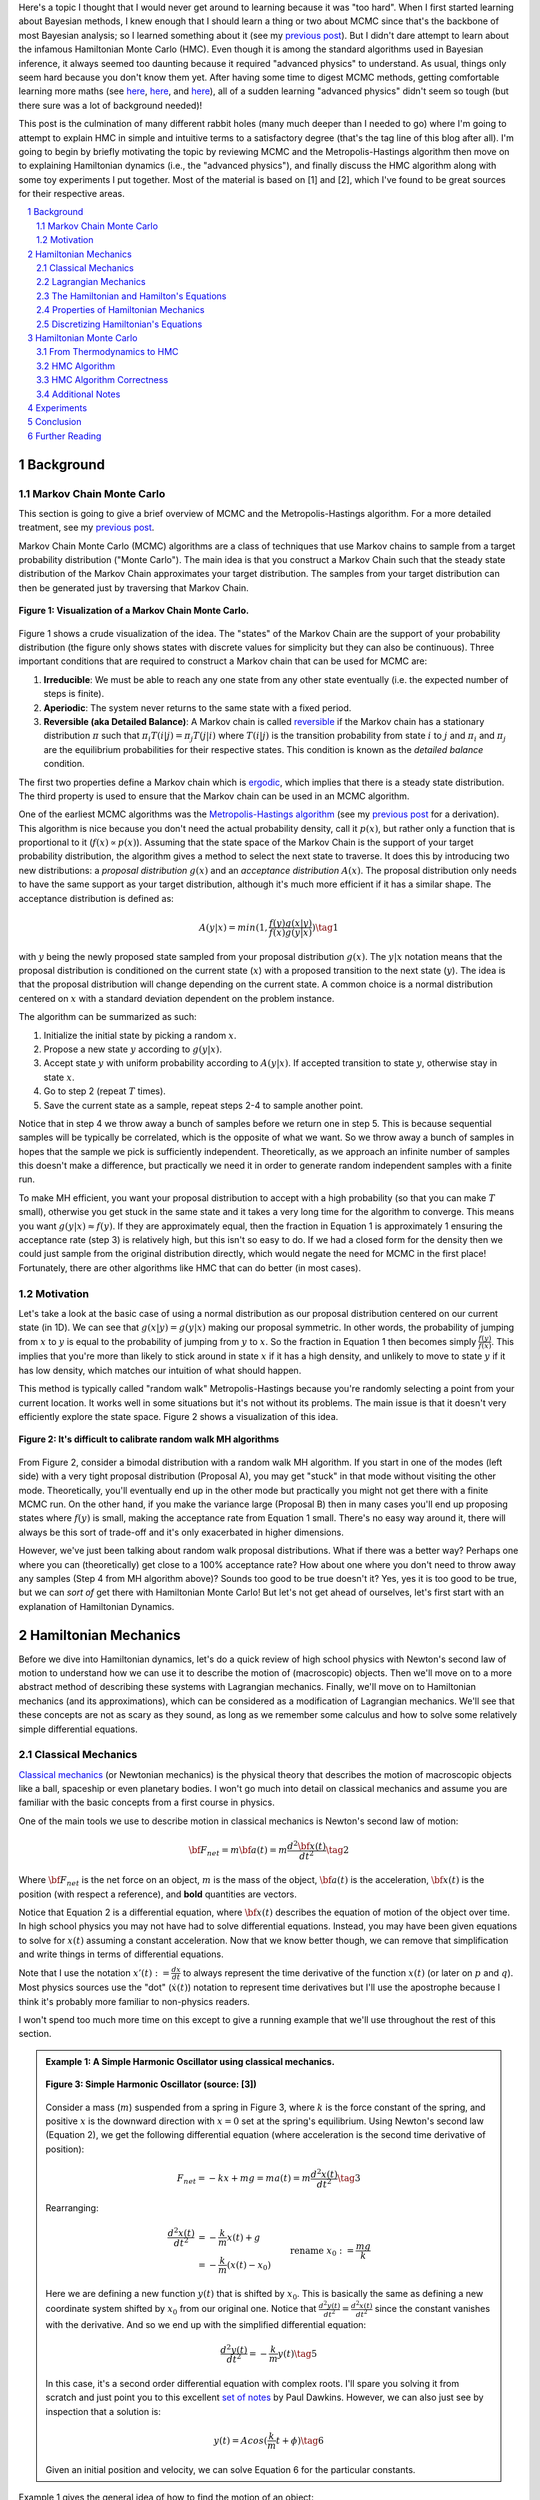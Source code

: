 .. title: Hamiltonian Monte Carlo
.. slug: hamiltonian-monte-carlo
.. date: 2021-09-11 20:47:05 UTC-04:00
.. tags: Hamiltonian, Monte Carlo, MCMC, Bayesian, mathjax
.. category: 
.. link: 
.. description: 
.. type: text

Here's a topic I thought that I would never get around to learning because it was "too hard".
When I first started learning about Bayesian methods, I knew enough that I
should learn a thing or two about MCMC since that's the backbone
of most Bayesian analysis; so I learned something about it
(see my `previous post <link://slug/markov-chain-monte-carlo-mcmc-and-the-metropolis-hastings-algorithm>`__).
But I didn't dare attempt to learn about the infamous Hamiltonian Monte Carlo (HMC). 
Even though it is among the standard algorithms used in Bayesian inference, it
always seemed too daunting because it required "advanced physics" to
understand.  As usual, things only seem hard because you don't know them yet.
After having some time to digest MCMC methods, getting comfortable learning
more maths (see 
`here <link://slug/tensors-tensors-tensors>`__,
`here <link://slug/manifolds>`__, and
`here <link://slug/hyperbolic-geometry-and-poincare-embeddings>`__), 
all of a sudden learning "advanced physics" didn't seem so tough (but there
sure was a lot of background needed)!

This post is the culmination of many different rabbit holes (many much deeper
than I needed to go) where I'm going to attempt to explain HMC in simple and
intuitive terms to a satisfactory degree (that's the tag line of this blog
after all).  I'm going to begin by briefly motivating the topic by reviewing
MCMC and the Metropolis-Hastings algorithm then move on to explaining
Hamiltonian dynamics (i.e., the "advanced physics"), and finally discuss the HMC
algorithm along with some toy experiments I put together.  Most of the material
is based on [1] and [2], which I've found to be great sources for their
respective areas.


.. TEASER_END
.. section-numbering::
.. raw:: html

    <div class="card card-body bg-light">
    <h1>Table of Contents</h1>

.. contents:: 
    :depth: 2
    :local:

.. raw:: html

    </div>
    <p>
    

Background
==========

Markov Chain Monte Carlo
------------------------

This section is going to give a brief overview of MCMC and the
Metropolis-Hastings algorithm.  For a more detailed treatment, see my 
`previous post <link://slug/markov-chain-monte-carlo-mcmc-and-the-metropolis-hastings-algorithm>`__.

Markov Chain Monte Carlo (MCMC) algorithms are a class of techniques that use
Markov chains to sample from a target probability distribution ("Monte Carlo"). 
The main idea is that you construct a Markov Chain such that the steady state
distribution of the Markov Chain approximates your target distribution.
The samples from your target distribution can then be generated just by
traversing that Markov Chain.

.. figure:: /images/mcmc.png
  :height: 270px
  :alt: Visualization of a Markov Chain Monte Carlo
  :align: center

  **Figure 1: Visualization of a Markov Chain Monte Carlo.**

Figure 1 shows a crude visualization of the idea.  The "states" of the Markov Chain
are the support of your probability distribution (the figure only shows
states with discrete values for simplicity but they can also be continuous).
Three important conditions that are required to construct a Markov chain
that can be used for MCMC are:

1. **Irreducible**: We must be able to reach any one state from any other state
   eventually (i.e. the expected number of steps is finite).
2. **Aperiodic**: The system never returns to the same state with a fixed
   period.
3. **Reversible (aka Detailed Balance)**: A Markov chain is called `reversible <https://en.wikipedia.org/wiki/Detailed_balance#Reversible_Markov_chains>`__
   if the Markov chain has a stationary distribution :math:`\pi` such that
   :math:`\pi_i T(i|j) = \pi_j T(j|i)` where :math:`T(i|j)` is the transition
   probability from state :math:`i` to :math:`j` and :math:`\pi_i` and
   :math:`\pi_j` are the equilibrium probabilities for their respective states.
   This condition is known as the *detailed balance* condition.

The first two properties define a Markov chain which is 
`ergodic <https://nlp.stanford.edu/IR-book/html/htmledition/definition-1.html>`__,
which implies that there is a steady state distribution.
The third property is used to ensure that the Markov chain can be used in an MCMC algorithm.

One of the earliest MCMC algorithms was the `Metropolis-Hastings algorithm <https://en.wikipedia.org/wiki/Metropolis–Hastings_algorithm>`__ 
(see my `previous post <link://slug/markov-chain-monte-carlo-mcmc-and-the-metropolis-hastings-algorithm>`__ for a derivation).
This algorithm is nice because you don't need the actual probability
density, call it :math:`p(x)`, but rather only a function that is
proportional to it (:math:`f(x) \propto p(x)`). 
Assuming that the state space of the Markov Chain is the support of your target
probability distribution, the algorithm gives a method to select the next state
to traverse.  It does this by introducing two new distributions: a *proposal
distribution* :math:`g(x)` and an *acceptance distribution* :math:`A(x)`.  The
proposal distribution only needs to have the same support as your target
distribution, although it's much more efficient if it has a similar shape.  The
acceptance distribution is defined as:

.. math::
    A(y | x) = min(1, \frac{f(y)g(x | y)}{f(x)g(y | x)}) \tag{1}

with :math:`y` being the newly proposed state sampled from your proposal distribution :math:`g(x)`.
The :math:`y | x` notation means that the proposal distribution is conditioned
on the current state (:math:`x`) with a proposed transition to the next state (:math:`y`).
The idea is that the proposal distribution will change depending on the current
state.  A common choice is a normal distribution centered on :math:`x` with a
standard deviation dependent on the problem instance.

The algorithm can be summarized as such:

1. Initialize the initial state by picking a random :math:`x`.
2. Propose a new state :math:`y` according to :math:`g(y | x)`.
3. Accept state :math:`y` with uniform probability according to :math:`A(y | x)`. 
   If accepted transition to state :math:`y`, otherwise stay in state :math:`x`.
4. Go to step 2 (repeat :math:`T` times).
5. Save the current state as a sample, repeat steps 2-4 to sample another point.

Notice that in step 4 we throw away a bunch of samples before we return one in step 5.
This is because sequential samples will be typically be correlated,
which is the opposite of what we want.  So we throw away a bunch of samples in
hopes that the sample we pick is sufficiently independent.  Theoretically, as we
approach an infinite number of samples this doesn't make a difference, but
practically we need it in order to generate random independent samples with a finite run.

To make MH efficient, you want your proposal distribution to accept with
a high probability (so that you can make :math:`T` small),
otherwise you get stuck in the same state and it takes a very long time for the
algorithm to converge.  This means you want :math:`g(y|x) \approx f(y)`.
If they are approximately equal, then the fraction in Equation 1 is approximately 1
ensuring the acceptance rate (step 3) is relatively high,
but this isn't so easy to do. If we had a closed form for the density then we
could just sample from the original distribution directly, which would negate
the need for MCMC in the first place!  Fortunately, there are other algorithms
like HMC that can do better (in most cases).

Motivation
--------------------------------------

Let's take a look at the basic case of using a normal distribution as our
proposal distribution centered on our current state (in 1D).  We can see that
:math:`g(x | y) = g(y | x)` making our proposal symmetric.
In other words, the probability of jumping from :math:`x` to :math:`y` 
is equal to the probability of jumping from :math:`y` to :math:`x`.  
So the fraction in Equation 1 then becomes simply :math:`\frac{f(y)}{f(x)}`.
This implies that you're more than likely to stick around in state :math:`x` if
it has a high density, and unlikely to move to state :math:`y` if it has low
density, which matches our intuition of what should happen.

This method is typically called "random walk" Metropolis-Hastings because
you're randomly selecting a point from your current location.  It works well in
some situations but it's not without its problems.  The main issue is that it
doesn't very efficiently explore the state space.  Figure 2 shows a
visualization of this idea.

.. figure:: /images/hmc_motivation.png
  :height: 270px
  :alt: Bimodal distribution
  :align: center

  **Figure 2: It's difficult to calibrate random walk MH algorithms**

From Figure 2, consider a bimodal distribution with a random walk MH algorithm.
If you start in one of the modes (left side) with a very tight proposal distribution (Proposal A), 
you may get "stuck" in that mode without visiting the other mode.
Theoretically, you'll eventually end up in the other mode but practically you
might not get there with a finite MCMC run.  
On the other hand, if you make the variance large (Proposal B) then in many
cases you'll end up proposing states where :math:`f(y)` is small, making the
acceptance rate from Equation 1 small.  There's no easy way around it, 
there will always be this sort of trade-off and it's only exacerbated in higher
dimensions.

However, we've just been talking about random walk proposal distributions.
What if there was a better way?  Perhaps one where you can (theoretically)
get close to a 100% acceptance rate?  How about one where you don't need to throw
away any samples (Step 4 from MH algorithm above)?  Sounds too good to be true
doesn't it?  Yes, yes it is too good to be true, but we can *sort of* get there
with Hamiltonian Monte Carlo!  But let's not get ahead of ourselves, let's first
start with an explanation of Hamiltonian Dynamics.

Hamiltonian Mechanics
=====================

Before we dive into Hamiltonian dynamics, let's do a quick review of high
school physics with Newton's second law of motion to understand how we can use
it to describe the motion of (macroscopic) objects.  Then we'll move on to
a more abstract method of describing these systems with Lagrangian mechanics.
Finally, we'll move on to Hamiltonian mechanics (and its approximations), which
can be considered as a modification of Lagrangian mechanics.  We'll see that
these concepts are not as scary as they sound, as long as we remember some
calculus and how to solve some relatively simple differential equations.

Classical Mechanics
-------------------

`Classical mechanics <https://en.wikipedia.org/wiki/Classical_mechanics>`__ 
(or Newtonian mechanics) is the physical theory that describes the motion
of macroscopic objects like a ball, spaceship or even planetary bodies. 
I won't go much into detail on classical mechanics and assume
you are familiar with the basic concepts from a first course in physics.

One of the main tools we use to describe motion in classical mechanics
is Newton's second law of motion:

.. math::

    {\bf F_{net}} = m{\bf a(t)} = m\frac{d^2\bf x(t)}{dt^2} \tag{2}

Where :math:`\bf F_{net}` is the net force on an object, :math:`m` is the mass
of the object, :math:`\bf a(t)` is the acceleration, :math:`\bf x(t)` is the
position (with respect a reference), and **bold** quantities are vectors.

Notice that Equation 2 is a differential equation, where :math:`\bf x(t)`
describes the equation of motion of the object over time.  In high school
physics you may not have had to solve differential equations.  Instead, you may
have been given equations to solve for :math:`x(t)` assuming a constant
acceleration.  Now that we know better though, we can remove that
simplification and write things in terms of differential equations.

Note that I use the notation :math:`x'(t) := \frac{dx}{dt}` to always represent
the time derivative of the function :math:`x(t)` (or later on :math:`p` and
:math:`q`).  Most physics sources use the "dot" (:math:`\dot{x}(t)`) notation to
represent time derivatives but I'll use the apostrophe because I think it's probably 
more familiar to non-physics readers.

I won't spend too much more time on this except to give a running example that
we'll use throughout the rest of this section.

.. admonition:: Example 1: A Simple Harmonic Oscillator using classical mechanics.

  .. figure:: /images/hmc_mass_spring.gif
    :height: 200px
    :alt: Simple Harmonic Oscillator
    :align: center
  
    **Figure 3: Simple Harmonic Oscillator (source: [3])**

  Consider a mass (:math:`m`) suspended from a spring in Figure 3, where
  :math:`k` is the force constant of the spring, and positive :math:`x` is the
  downward direction with :math:`x=0` set at the spring's equilibrium.
  Using Newton's second law (Equation 2), we get the following differential equation
  (where acceleration is the second time derivative of position):

  .. math::

    {F_{net}} = -kx + mg = m{a(t)} = m\frac{d^2 x(t)}{dt^2} \tag{3}

  Rearranging:

  .. math::

     \frac{d^2 x(t)}{dt^2} &= -\frac{k}{m}x(t) + g \\
                           &= -\frac{k}{m}(x(t) - x_0) && \text{rename }x_0 := \frac{mg}{k} \\
                           &= -\frac{k}{m}y(t)  && \text{define } y(t) := x(t) - x_0 \\
     \tag{4}

  Here we are defining a new function :math:`y(t)` that is shifted by :math:`x_0`.
  This is basically the same as defining a new coordinate system shifted by
  :math:`x_0` from our original one.
  Notice that :math:`\frac{d^2 y(t)}{dt^2} = \frac{d^2 x(t)}{dt^2}`
  since the constant vanishes with the derivative.  And so we end up with the
  simplified differential equation:

  .. math::

    \frac{d^2 y(t)}{dt^2} = -\frac{k}{m}y(t) \tag{5}

  In this case, it's a second order differential equation with complex roots.
  I'll spare you solving it from scratch and just point you to this excellent
  `set of notes <https://tutorial.math.lamar.edu/Classes/DE/ComplexRoots.aspx>`__
  by Paul Dawkins.  However, we can also just see by inspection that a solution
  is:

  .. math::

    y(t) = Acos(\frac{k}{m}t + \phi) \tag{6}

  Given an initial position and velocity, we can solve Equation 6 for the
  particular constants.

Example 1 gives the general idea of how to find the motion of an object:

1. Calculate the net forces.
2. Solve the (typically second order) differential equation from Equation 2 (Newton's second law).
3. Apply initial conditions (usually position and velocity) to find the constants.

It turns out this is not the only way to find the equation(s) of motion.  The next section
gives us an alternative that is *sometimes* more convenient to use.

Lagrangian Mechanics
--------------------

Instead of using the classical formulation to solve the equation, we can use 
the Lagrangian method.  It starts out by defining this strange quantity
called the *Lagrangian* [1]_:

.. math::

    L\big(x(t), \frac{dx(t)}{dt}, t\big) = K - U = \text{Kinetic Energy} - \text{Potential Energy} \tag{7}

Where the Lagrangian is (typically) a function of the position :math:`x(t)`,
its velocity :math:`\frac{dx(t)}{dt}`, and time :math:`t`.
It is kind of strange that we have a minus sign here and not a plus (which would give
the total energy) but it turns out that's what we want here.  We're going to
show that we can use the Lagrangian to
arrive at the same mathematical statement as Newton's second law by way of a
different method.  It's going to be a bit round about but we'll go through
several useful mathematical tools along the way (which will eventually lead us to
the Hamiltonian).

We'll start off by defining what is called the *action* that uses the Lagrangian:

.. math::
   
   S[x(t)] &= \int_{t_1}^{t_2} L\big(x(t),\frac{dx(t)}{dt}, t\big) dt \\
           &= \int_{t_1}^{t_2} L(x(t),x'(t), t) dt && \text{denote }  x'(t) := \frac{dx(t)}{dt} \\
   \tag{8}

The astute reader will notice that Equation 8 is a functional.  Moreover, it's
precisely the functional defined by the `Euler-Lagrange equation
<https://en.wikipedia.org/wiki/Euler%E2%80%93Lagrange_equation#Statement>`__.
For those who have not studied this topic, I'll give a brief overview here but
direct you to my blog post on `the calculus of variations
<link://slug/the-calculus-of-variations>`__ for more details.

Equation 8 is what is called a *functional*: a function :math:`S[x(t)]` of a function :math:`x(t)`,
where we use the square bracket to indicate a functional.  That is, if you plug in a function :math:`x_1(t)`
you get a scalar out :math:`S[x_1(t)]`; 
if you plug in another function :math:`x_2(t)`, you get another scalar out :math:`S[x_2(t)]`.
It's a mapping from functions to scalars (as opposed to scalars to scalars).

Equation 8 depends only on the function :math:`x(t)` (and it's derivative)
since :math:`t` gets integrated out.  Functionals have a lot of similarities to the traditional
functions we are used to in calculus, in particular they have the analogous concept of derivatives
called functional derivatives (denoted by :math:`\frac{\delta S}{\delta x}`).
One simple way to compute the functional derivative is to use the Euler-Lagrange equation:

.. math::

   \frac{\delta S[x]}{\delta x} 
   = \frac{\partial L}{\partial x} - \frac{d}{dt} \frac{\partial L}{\partial x'} \tag{9}

Here I'm dropping the parameters of :math:`L` and :math:`x` to make things a
bit more readable.  Equation 9 can be computed using our usual rules of
calculus since :math:`L` is just a multivariate function of :math:`t` (and not
a functional).  The proof of Equation 9 is pretty interesting but I'll refer
you to Chapter 6 of [2] if you're interested (which you can find online as a
sample chapter).

.. admonition:: Historical Remark

   As with a lot of mathematics, the Euler-Lagrange equation has its roots in physics.
   A young Lagrange at the age of 19 (!)
   solved the `tautochrone problem <https://en.wikipedia.org/wiki/Tautochrone_curve>`__
   in 1755 developing many of the mathematical ideas described here.  He later
   sent it to Euler and they both developed the ideas further which led to
   Lagrangian mechanics.  Euler saw the potential in Lagrange's work and realized 
   that the method could extend beyond mechanics, so he worked with Lagrange to
   generalize it to apply to *any* functionals of that form, developing
   variational calculus in the process.

So why did we introduce all of these seemingly random expressions?  It turns
out that they are useful in the 
`principle of least action <https://en.wikipedia.org/wiki/Stationary-action_principle>`__:

    The path taken by the system between times :math:`t_1` and :math:`t_2` and
    configurations :math:`x_1` and :math:`x_2` is the one for which the **action** is **stationary (i.e. no
    change)** to **first order**.

where :math:`t_1` and :math:`t_2` are the initial and final times, and
:math:`x_1` and :math:`x_2` are the initial and final position.  It's sounds
fancy but what it's saying is that if you find a stationary function of Equation 8
(where the first functional derivative is zero) then it describes the motion of an object.
The derivation of it relies on quantum mechanics, which is beyond the scope of
this post (and my investigation on the subject).

However, if the principle of least action describes the motion then it should be equivalent
to the classical mechanics approach from the previous subsection -- and it indeed is equivalent!
We'll show this in the simple 1D case but it works in multiple dimensions and
with different coordinate bases as well.  Starting with a general Lagrangian (Equation 7)
for an object:

.. math::

    L(x(t), x'(t), t) = K - U = \frac{1}{2}mx'^2(t) - U(x(t)) \tag{10}

Here we're using the standard kinetic energy formula (:math:`K=\frac{1}{2}mv^2`, where velocity :math:`v=x'(t)`) and a 
generalized potential function :math:`U(x(t))` that depends on the object's
position (e.g. gravity).  Plugging :math:`L` into the Euler-Lagrange (Equation 9) 
and setting it to zero to find the stationary point, we get:

.. math::

   \frac{\partial L}{\partial x} - \frac{d}{dt} \frac{\partial L}{\partial x'} &= 0 \\ 
   \frac{\partial L}{\partial x} &= \frac{d}{dt} \frac{\partial L}{\partial x'} \\ 
   \frac{\partial [\frac{1}{2}mx'^2(t) - U(x(t))]}{\partial x} &= \frac{d}{dt} \frac{\partial [\frac{1}{2}mx'^2(t) - U(x(t))]}{\partial x'} \\ 
   -\frac{\partial U(x(t))}{\partial x} &= \frac{d[mx'(t)]}{dt} \\ 
   -\frac{\partial U(x(t))}{\partial x} &= mx''(t) \\ 
   F = ma(t) && \text{where }a(t) = \frac{d^2x}{dx^2} \text{ and F}= -\frac{\partial U(x(t))}{\partial x} \\ 
   \tag{11}

So we can see that we end up with Newton's second law of motion as we expected.
The negative sign comes in because if we decrease the potential (change in
potential is negative), we're moving in the direction of the potential field,
thus we have a positive force.  

So we went through all of that to derive the same equation?  Pretty much, but in
certain cases the Lagrangian is easier to formulate and solve than the
classical approach (although not in the simple example below).  Additionally,
it is going to be useful to help us derive the Hamiltonian.

.. admonition:: Example 2: A Simple Harmonic Oscillator using Lagrangian mechanics.

    Using the same problem in Example 1, let's solve it using the Lagrangian.
    We can define the Lagrangian as (omitting the parameters for cleanliness):

    .. math::

        L = K - U = \frac{1}{2}mx'^2 - (-mgx + \frac{1}{2}kx^2) \tag{12}

    where each term represents the velocity, gravitational potential and
    elastic potential of the spring respectively.  Recall :math:`x=0` is defined
    to be where the spring is at rest and positive :math:`x` is the downward
    direction.  Thus, the gravitational potential is negative of the :math:`x`
    direction while the spring has potential with any deviation from :math:`x=0`.

    Using the Euler-Lagrange equation (and setting it to 0):
   
    .. math:: 

        \frac{\partial L}{\partial x} &= \frac{d}{dt} \frac{\partial L}{\partial x'} \\
        \frac{\partial [\frac{1}{2}mx'^2 - (-mgx + \frac{1}{2}kx^2)]}{\partial x} &= \frac{d}{dt} \frac{\partial [\frac{1}{2}mx'^2 - (-mgx + \frac{1}{2}kx^2)]}{\partial x'} \\
        mg - kx &= mx'' \\
        g - \frac{k}{m}x &= x''  \\
        \frac{d^2x}{dt^2} &= -\frac{k}{m}(x - x_0) && \text{rename } x_0 = \frac{mg}{k} \\
        \tag{13}

    And we see we end up with the same second order differential equation as
    Equation 4, which yields the same solution :math:`x(t) = Acos(\frac{k}{m}t + \phi)`.
    We didn't really gain anything by using the Lagrangian but often times in
    multiple dimensions, potentially with a different coordinate basis, the
    Lagrangian method is easier to use.

One last note before we move on to the next section.  It turns out the
Euler-Lagrange equation from Equation 9 is agnostic to the coordinate system we are using.
In other words, for another coordinate system :math:`q_i:= q_i(x_1,\ldots,x_N;t)`
(with the appropriate inverse mapping :math:`x_i:= x_i(q_1,\ldots,q_N;t)`),
the Euler-Lagrange equation still works:

.. math::

   \frac{d}{dt} \frac{\partial L}{\partial q'_m} = \frac{\partial L}{\partial q_m} && 1 \leq m \leq N \\
   \tag{14}

From here on out instead of assuming Cartesian coordinates (denoted with
:math:`x`'s), we'll be using the generic :math:`q` to denote position
with its corresponding first (:math:`q'`) and second derivatives (:math:`q''`)
for velocity and acceleration, respectively.

The Hamiltonian and Hamilton's Equations
----------------------------------------

We're slowly making our way towards HMC and we're almost there!  Let's discuss
how we can solve the equations of motion using Hamiltonian mechanics.  We first
start off with another esoteric quantity:

.. math::

    E := \big(\sum_{i=1}^N \frac{\partial L}{\partial q'_i} q'_i \big) - L \tag{15}

where we have potentially :math:`N` particles and/or coordinates.  The symbol
:math:`E` is used because *usually* Equation 15 is the total energy of the
system.  Let's show that in 1D using the fact that
:math:`L=K-U=\frac{1}{2}mq'^2 - U(q)` for potential energy :math:`U(q)`:

.. math::

   E &:= \frac{\partial L}{\partial q'} q' - L \\
     &= \frac{\partial (\frac{1}{2}mq'^2 - U(q))}{\partial q'} q' - L \\
     &= mq' \cdot q' - L \\
     &= 2K - (K - U) \\
     &= K + U \\
     \tag{16}

where we can see that it's the kinetic energy *plus* the potential energy of
the system.  If the coordinate system you are using is Cartesian, then it is
always the total energy.  Otherwise, you have to ensure the change of basis
does not have a time dependence or else there's no guarantee.  See 15.1 from
[2] for more details.

Now we're almost at the Hamiltonian with Equation 15 but we want to do a
variable substitution by getting rid of :math:`q'` and replacing it with
something called the *generalized momentum* (to match our generalized position :math:`q`):

.. math::

    p := \frac{\partial L}{\partial q'} \tag{17}

This is *sometimes* the same as the usual linear momentum (usually denoted by :math:`p`)
you learn about in a first physics class.  Assuming we have the usual equation for kinetic
energy with Cartesian coordinates:

.. math::

    p &:= \frac{\partial L}{\partial q'} \\
      &= \frac{\partial (\frac{1}{2}mq'^2 - U(q))}{\partial q'}
      &= mq'    && \text{linear momentum}\\
    \tag{18}

However, for example, if you are dealing with angular kinetic energy (such as a
swinging pendulum) and using those coordinates, then you'll end up with 
`angular momentum <https://en.wikipedia.org/wiki/Angular_momentum>`__ instead.
In any case, all we need to know is Equation 17.  Substituting it into our
(often) total energy equation (Equation 15) and re-writing in terms of only
:math:`q` and :math:`p` (no explicit :math:`q'`), we get the Hamiltonian:

.. math::

    H({\bf q, p}) &= \big(\sum_{i=1}^N \frac{\partial L}{\partial q'_i} q'_i \big) - L  && \text{definition of } E \\
            &= \big(\sum_{i=1}^N p_i q'_i(q_i, p_i) \big) - L({\bf q, q'(q, p)})  && p_i := \frac{\partial L}{\partial q'_i}\\
    \tag{19}

where I've used bold to indicate vector quantities.  Notice that we didn't
explicitly eliminate :math:`q'_i`, we just wrote it as a function of :math:`q`
and :math:`p`.  

The :math:`2n` dimensional coordinates :math:`({\bf q, p})` are called the
*phase space coordinates* (also known as canonical coordinates).  Intuitively,
we can just think of this as the position (:math:`x`) and linear momentum
(:math:`mv = mx'`), which is what you would expect if you were asked for the
current state of a system (alternatively you could use velocity instead of
momentum).  However, as we'll see later, phase space coordinates have
certain nice properties that we'll utilize when trying to perform MCMC.

Now Equation 19 by itself maybe isn't that interesting, but let's see what happens
when we analyze how it changes with respect to its inputs :math:`q` and :math:`p`
(in 1D to keep things cleaner).  Starting with :math:`p`:

.. math::

   \frac{\partial H}{\partial p} &= \frac{\partial (p q'(q, p))}{\partial p}  - \frac{\partial L(q, q'(q, p))}{\partial p} \\
                                 &= [q'(q, p) + p\frac{\partial q'(q, p)}{\partial p}] 
                                    - \frac{\partial L(q, q'(q, p))}{\partial q'} \frac{\partial q'(q, p)}{\partial p} \\
                                 &= [q'(q, p) + p\frac{\partial q'(q, p)}{\partial p}] 
                                    - p \frac{\partial q'(q, p)}{\partial p} && p := \frac{\partial L}{\partial q'} \\
                                 &= q'(q, p) = q'
                                \tag{20} 

Now isn't that nice?  The partial derivative with respect to the generalized
momentum of the Hamiltonian simplifies to the velocity.  Let's see what happens
when we take it with respect to the position :math:`q`:

.. math::

   \frac{\partial H}{\partial q} &= \frac{\partial (p q'(q, p))}{\partial q}  - \frac{\partial L(q, q'(q, p))}{\partial q} \\
                                 &= p\frac{\partial q'(q, p)}{\partial q}  - 
                                    [\frac{\partial L(q, q')}{\partial q}  
                                     + \frac{\partial L(q, q')}{\partial q'} \frac{\partial q'(q, p)}{\partial q} ]
                                    && \text{See remark below} \\
                                 &= p\frac{\partial q'(q, p)}{\partial q}  
                                    - [\frac{d}{dt}\big( \frac{\partial L(q, q')}{\partial q'} \big) 
                                     + \frac{\partial L(q, q')}{\partial q'} \frac{\partial q'(q, p)}{\partial q} ]
                                    && \text{Euler-Lagrange equation} \frac{d}{dt}\big(\frac{\partial L}{\partial q'}\big) = \frac{\partial L}{\partial q} \\
                                 &= p\frac{\partial q'(q, p)}{\partial q}  
                                    - [\frac{dp}{dt} + p \frac{\partial q'(q, p)}{\partial q}]
                                    && p := \frac{\partial L}{\partial q'} \\
                                 &= -p'
                                \tag{21}

Similarly, we get a (sort of) symmetrical result where the partial derivative
with respect to the position is the negative first time derivative of the
generalized momentum. Equations 20 and 21 are called *Hamilton's equations*,
which will allow us to compute the equation of motion as we did in the previous
two methods.  The next example shows this in more detail.

.. admonition:: Explanation of :math:`\frac{\partial L(q, q'(q, p))}{\partial q} = \frac{\partial L(q, q')}{\partial q} + \frac{\partial L(q, q')}{\partial q'} \frac{\partial q'(q, p)}{\partial q}`

    This expression is *partially* (get it?) confusing because of the notation and partially confusing because
    it's not typically seen when discussing the chain rule for partial differentiation.  Notice that the LHS looks
    *almost* identical to the first term in the RHS.  The difference being that
    :math:`q'(q, p)` is a function of :math:`q` on the LHS, while on the RHS it's constant with respect to :math:`q`.
    To see that, let's re-write the LHS using some dummy functions.

    Define :math:`f(q) = q` and :math:`g(q, p) = q'(q, p)`, and then substitute into the LHS and apply the 
    `chain rule for partial differentiation <https://tutorial.math.lamar.edu/classes/calciii/chainrule.aspx>`__:

    .. math::

        \frac{\partial L(f(q), g(q, p))}{\partial q} &= 
            \frac{\partial L(f(q), g)}{\partial f}\Big|_{g=q'(q, p)}\frac{df(q)}{dq}
            + \frac{\partial L(f(q), g(q, p))}{\partial g}\frac{\partial g(q, p)}{\partial q} \\
            &= \frac{\partial L(q, g)}{\partial q}\Big|_{g=q'(q, p)}(1)
            + \frac{\partial L(q, g)}{\partial g}\frac{\partial g(q, p)}{\partial q} \\
            &= \frac{\partial L(q, q')}{\partial q}
            + \frac{\partial L(q, q')}{\partial q'}\frac{\partial q'(q, p)}{\partial q} \\
        \tag{22}

    As you can see the first term on the RHS has a "constant" :math:`q'` from
    the partial differentiation of :math:`f(q) = q`.  The notation seems a bit messy,
    I did a double take when I first saw it, but hopefully this makes it clear as mud.
   

.. admonition:: Example 3: A Simple Harmonic Oscillator using Hamiltonian mechanics.

    Using the same problem in Example 1 and 2, let's solve it using Hamiltonian
    mechanics.  We start by writing the Lagrangian (repeating Equation 12):

    .. math::

        L = K - U = \frac{1}{2}mx'^2 - (-mgx + \frac{1}{2}kx^2)

    Next, calculate the generalized momentum (Equation 17):

    .. math::

        p &:= \frac{\partial L}{\partial x'} \\
          &= mx' \\ \tag{23}

    Which turns out to just be the linear momentum.  Note, we'll
    be using :math:`x` instead of :math:`q` in this example since
    we'll be using standard cartesian coordinates.  
    
    From Equation 23, solve for the velocities (:math:`x'`) so we can re-write
    in terms of momentum, we get:

    .. math::

        p &= mx' \\
        x' &= \frac{p}{m} \tag{24}

    Write down the Hamiltonian (Equation 19) in terms of its phase
    space coordinates :math:`(x, p)`, eliminating all velocities
    using Equation 24:

    .. math::

        H({\bf x, p}) &= p x'(x, p) - L({\bf x, x'(x,p)}) \\
                      &= p \frac{p}{m} - [\frac{1}{2}mx'^2 - (-mgx + \frac{1}{2}kx^2)] \\
                      &= \frac{p^2}{m} - [\frac{1}{2}m(\frac{p}{m})^2 - (-mgx + \frac{1}{2}kx^2)] \\
                      &= \frac{p^2}{2m} - mgx + \frac{1}{2}kx^2 \\
        \tag{25}

    Write down Hamilton's equation (Equation 20 and 21):

    .. math::
    
        \frac{\partial H}{\partial x} &= -p' \\
        -mg + kx &= -p'  \\
        \frac{dp}{dt} &= -kx + mg \tag{26} \\
        \\
        \frac{\partial H}{\partial p} &= x' \\
        \frac{p}{m} &= x'  \\
        \frac{dx}{dt} &= \frac{p}{m} \tag{27}

    Finally, we just need to solve these differential equations for :math:`x(t)`.
    In general, this involves eliminating :math:`p` in favor of :math:`x'`. 
    In this case it's quite simple.  Notice that Equation 26 is exactly
    Newton's second law (where :math:`\frac{dp}{dt} = m\frac{dx'}{dt} = ma`) and
    mirrors Equation 3, while Equation 27 is just the definition of velocity
    (where :math:`p=mv`).  As a result, we'll end up with exactly the same
    solution for :math:`x(t)` as the previous examples.

Properties of Hamiltonian Mechanics
-----------------------------------

After going through example 3, you may wonder what was the point of all of this
manipulation?  We essentially just ended with Newton's second law, which
required an even more round about way via writing the Lagrangian, Hamiltonian,
Hamilton's equations and then converting it back to where we started.
These are all very good observations and the simple examples shown so far don't
do Hamiltonian mechanics justice.  We usually do not use the
Hamiltonian method for standard mechanics problems involving a small number of
particles.  It really starts to shine when using it for analyses with a large
number of particles (e.g. thermodynamics) or with no particles at all (e.g.
quantum mechanics where everything is a wave function).  We won't get into
these two applications because they are beyond the scope of this post.

However, another nice thing about the Hamiltonian form is that it has nice some
properties that aren't obvious at first glance.  There are three properties
that we'll care about:

**Reversability**: For a particle, given its
initial point in phase space :math:`(q_0, p_0)` at a point in time, its motion
is completely (and uniquely) determined for all time.  That is, we can use Hamilton's
equations to find its instantaneous rate of change (:math:`(q', p')`), which
can be used to find its nearby position after a delta of time, and repeated to
find its complete trajectory.  This hints at the application we're going to
use it for: using a numerical method to find its trajectory (next subsection).
Equally important though is the fact that we can reverse this process to find
where it came from.  If you have a path from :math:`(q(t), p(t))` to
:math:`(q(t+s), p(t+s)` then you can reverse the operation by negating its time
derivative (:math:`(-q', -p')`) and move backwards along its trajectory.  This
is because each trajectory is unique in phase space.  We'll use this property
when constructing the Markov chain transitions for HMC.

**Conservation of the Hamiltonian**: Another important property is that the
Hamiltonian is conserved.  We can see this by taking the time derivative
of the Hamiltonian (in 1D to keep things simple):

.. math::

   \frac{dH}{dt} &= \frac{\partial H}{\partial q}\frac{dq}{dt} + \frac{\partial H}{\partial p}\frac{dp}{dt} \\
    &= -\frac{dp}{dt}\frac{dq}{dt} + \frac{dq}{dt}\frac{dp}{dt} && \text{Hamilton's equations} \\
    &= 0 \\
    \tag{28}

This important property lets us *almost* get to a 100% acceptance rate for HMC.
We'll see later that this ideal is not always maintained.

**Volume preservation**: The last important property we'll use it called
Liouville's theorem (from [2]):

    **Liouville's Theorem**: Given a system of :math:`N` coordinates :math:`q_i`,
    the :math:`2N` dimentional "volume" enclosed by a given :math:`(2N-1)`
    dimensional "surface" in phase space is conserved (that is, independent of
    time) as the surface moves through phase space.
   
I'll refer to [2] if you want to see the proof.  This is an important result
that will be used to avoid accounting for the change in volume (via Jacobians)
in our HMC algorithm since the multi-dimensional "volume" is preserved.  More
on this later.

Discretizing Hamiltonian's Equations
------------------------------------

The simple examples we saw in the last subsections worked out nicely because we
could solve the differential equations for a closed form solution.  As you can
imagine in most cases, we won't have such a nice closed form solution.  Thus,
we turn to approximate methods to compute our desired result (the equations of motion).

One way to approach it is to iteratively simulate Hamilton's equation by
discretizing time using some small :math:`\epsilon`.  Starting at time 0,
we can iteratively compute the trajectory in phase space :math:`(q, p)`
through time using Hamilton's equations.  We'll look at two and a half methods to
accomplish this.

**Euler's Method**: `Euler's method <https://en.wikipedia.org/wiki/Euler_method>`__ 
is a technique to solve first order differential equations.  Notice that 
Hamilton's equations produce 2N first order differential equations (as opposed
to the Lagrangian, which produces second order differential equations).
Euler's method works by applying a first order Taylor series approximation at
each iteration about the current point.

More precisely, for a given step size :math:`\epsilon`, we can approximate the
curve :math:`y(t)` given an initial point :math:`y_0` and a first order
differential equation using the formula:

.. math::

    y(t+\epsilon) = y(t) + \epsilon y'(t, y(t))  \tag{29}
    
where :math:`y(t_0)=y_0` and :math:`y'(t, y(t))` is our first order
differential equation.  This method simply takes small step sizes along the
gradient of our curve where the gradient is computed from our differential
equation using :math:`t` and the previous values of `y`.

Translating this to phase space and using Hamilton's equations, we have:

.. math::

   p(t+\epsilon) = p(t) + \epsilon \frac{dp}{dt}(t) = p(t) - \epsilon \frac{\partial H}{\partial q}(q(t)) && \text{by Hamilton's Equation} \\
   q(t+\epsilon) = q(t) + \epsilon \frac{dq}{dt}(t) = q(t) + \epsilon \frac{\partial H}{\partial p}(p(t)) && \text{by Hamilton's Equation} \\
   \tag{30}

Notice that the equations are dependent on each other, to calculate
:math:`p(t+\epsilon)` or :math:`q(t+\epsilon)`, we need both :math:`(q(t), p(t))`.

The main problem with Euler's method is that it quickly diverges from the 
actual curve because of the accumulation of errors.  The error propagates
because we assume we start from somewhere on the curve, whereas we're always
some delta away from the curve after the first iteration.  Figure 4 (top left)
shows how the method quickly spirals out of control towards infinity even with
a small epsilon with our simple harmonic oscillator from Examples 1-3 
(the black line shows the exact trajectory).

.. figure:: /images/hmc_leapfrog.png
  :width: 100%
  :alt: Leapfrog method to approximate Hamiltonian dynamics
  :align: center

  **Figure 4: Methods to approximate Hamiltonian dynamics: Euler's method, modified Euler's method, and Leapfrog
  using the harmonic oscillator from Examples 1-3.**

**Modified Euler's Method**: A simple modification to Euler's method is to
update :math:`p` and :math:`q` separately.  First update :math:`p`,
then use that result to update :math:`q` and repeat (the other way around also
works).  More precisely, we get this approximation in phase space:

.. math::

   p(t+\epsilon) &= p(t) + \epsilon \frac{dp}{dt} = p(t) - \epsilon \frac{\partial H}{\partial q}(q(t)) \tag{31}\\
   q(t+\epsilon) &= q(t) + \epsilon \frac{dq}{dt} = q(t) + \epsilon \frac{\partial H}{\partial p}(p(t+\epsilon)) \tag{32}

The results can be seen in Figure 4 (top right) where it much more closely
tracks the underlying curve without tendencies to diverge. 

This reason for this is because the pair of equations preserves volume just
like the result from Liouville's theorem above.  Let's show how that is the
case in two dimensions but this result also holds for multiple dimensions. (In
fact, a similar idea used in the following argument can be used to prove
Liouville's theorem.)

First note that Equation 31 can be viewed as a transformation mapping
:math:`(p(t), q(t))` to :math:`(p(t+\epsilon), q(t))` (same for Equation 32).
Denote this mapping as :math:`\bf f` and let's analyze how the differentials of the
above equation change. Note: I'll change all the parameters to superscripts to
make the notation a bit cleaner. First, we can see the transformation for
Equation 31 as:

.. math::

    \begin{bmatrix}
    p^{t+\epsilon} \\
    q^t \\
    \end{bmatrix} = {\bf f}\big(
    \begin{bmatrix}
    p^t \\
    q^t \\
    \end{bmatrix}\big) \tag{32}

Next, let's calculate the Jacobian of :math:`\bf f`:

.. math::

    {\bf J_f} &= \begin{bmatrix}
    \frac{\partial \bf f}{\partial p^t} & \frac{\partial \bf f}{\partial q^t}
    \end{bmatrix} \\
    &= \begin{bmatrix}
    \frac{\partial [p^t - \epsilon \frac{\partial H}{\partial q^t}(q^t)]}{\partial p^t} &
    \frac{\partial [p^t - \epsilon \frac{\partial H}{\partial q^t}(q^t)]}{\partial q^t} \\
    \frac{\partial q^t}{\partial p^t} &
    \frac{\partial q^t}{\partial q^t}
    \end{bmatrix} \\
    &= \begin{bmatrix}
    1 &
    -\frac{\partial [\epsilon \frac{\partial H}{\partial q^t}(q^t)]}{\partial q^t} \\
    0 & 1
    \end{bmatrix} \\ \tag{33}

We can clearly see the determinant of the Jacobian is 1.
Next let's see how the infinitesimal volume (or area in this case) changes 
using the `substitution rule <https://en.wikipedia.org/wiki/Integration_by_substitution#Substitution_for_multiple_variables>`__
(this is usually not shown since having a unit Jacobian determinant already implies this):

.. math::

    dp^{t+\epsilon} dq^t = |det({\bf J_f})| dp^t dq^t = dp^t dq^t \tag{34}

So we see that the volume is preserved when we take an arbitrarily small step
(Equation 31).  We can use the same logic for Equation 32 and thus every
subsequent application of those equations also preserves volume.

Figure 5 shows this visually by drawing a small region near the starting points
and then running Euler's method and modified Euler's method.  For the vanilla
Euler's method, you can see the region growing larger with each iteration. This
has the tendency to cause points to spiral out to infinity (since the area of this region
grows, so do the points that define it).  Modified Euler's doesn't have this problem.

.. figure:: /images/hmc_vol_preserve.png
  :width: 100%
  :alt: Visualization of volume presenvation of modified Euler's method
  :align: center

  **Figure 5: Contrasting volume preservation nature of the modified Euler's method vs. Euler's method.**

It's not clear to me that volume preservation in general guarantees that it
won't spiral to infinite, nor that non-volume preservation necessarily
guarantees it will spiral to infinite but it does sure seem to help empirically.
The guarantees (if any) are likely related to the `symplectic nature <https://en.wikipedia.org/wiki/Symplectic_integrator>`__ of the method but I didn't really look into it much further than that.

**Leapfrog Method**: The final method uses the same idea but with an extra *Leapfrog* step:

.. math::

   p(t+\epsilon/2) = p(t) - \epsilon/2 \frac{\partial H}{\partial q}(q(t)) \tag{35}\\
   q(t+\epsilon) = q(t) + \epsilon \frac{\partial H}{\partial p}(p(t+\epsilon/2)) \tag{36} \\
   p(t+\epsilon) = p(t+\epsilon/2) - \epsilon/2 \frac{\partial H}{\partial q}(q(t+\epsilon)) \tag{37}

where we iteratively apply these equations in sequence similar to modified Euler's method.
The idea is that instead of taking a "full step" for :math:`p`, we take a "half
step" (Equation 35).  This half step is used to update :math:`q` with a full
step (Equation 36), which is then used to update :math:`p` using another "half
step" (Equation 37).  The last two subplots (bottom left and right) in Figure 4
show Leapfrog in action, which empirically performs much better than the other methods.

Using the same logic as above, each transform individually is volume
preserving, ensuring similar "nice" behaviour as modified Euler's method.
Notice we're doing slightly more "work" in that we're evaluating Hamilton's
equations an additional time but the trade-off is good in this case.

Another nice property of both modified Euler's and Leapfrog is that it is also
reversible.  Simply negate :math:`p`, and run the algorithm, then negate
:math:`p` to get back where you started.  This works because the momentum is the
only thing causing motion, so negating :math:`p` essentially reverses our direction.
Since we're only updating either :math:`p` or :math:`q`, it allows us to
essentially run the algorithm in reverse.  As you might guess, this
reversibility condition is going to be helpful for use in MCMC.


Hamiltonian Monte Carlo
=======================

Finally we get to the good stuff: Hamiltonian Monte Carlo (HMC)!  
The main idea behind HMC is that we're going to use Hamiltonian dynamics to
simulate moving around our target distribution's density.  The analogy
used in [1] is imagine a puck moving along a frictionless 2D surface [2]_.  It
slides up and down hills, losing or gaining velocity (i.e. kinetic energy)
based on the gradient of the hill (i.e. potential energy).  Sound familiar?
This analogy with a physical system is precisely the reason why Hamiltonian
dynamics is such a good fit.

The mapping from the physical situation to our MCMC procedure will be such
that the variables in our target distribution will correspond to the position
(:math:`q`), the potential energy will be the negative log probability density
of our target distribution, and the momentum variables (:math:`p`) will be
artificially introduced to allow us to sample properly.  So without further
adieu, let's get into the details!

From Thermodynamics to HMC
--------------------------

The physical system we're going to base this on is from thermodynamics
(which is only slightly more complex than the mechanical systems we're been
looking at).  A commonly studied situation in thermodynamics is one of
a closed system of fixed volume and number of particles (e.g. gas molecules in
a box) that is "submerged" in a heat bath at thermal equilibrium.
The idea is the heat bath is much, much larger than our internal system so it
can keep it the system at a constant temperature.  
Note that even though internal system is at a constant temperature, its energy
will fluctuate because of the mechanical contact with the heat bath, so the
internal system energy is *not* conserved (i.e., constant). The overall energy
of the combined system (heat bath *and* internal system) is conserved though.
This setup is called the `canonical ensemble
<https://en.wikipedia.org/wiki/Canonical_ensemble>`__.

One of the fundamental concepts in thermodynamics is the idea of a 
`microstate <https://en.wikipedia.org/wiki/Microstate_(statistical_mechanics)>`__, 
which defines (for classical systems) a single point in phase space.  That is,
the position (:math:`q`) and momentum (:math:`p`) variables for all particles
defines the microstate of the entire system.
In thermodynamics, we are typically not interested in the detailed movement of
each particle (although will be for MCMC), instead usually want to measure
other macro thermodynamic quantities such as average energy or pressure of the
internal system.

An important quantity we need to compute is the probability of the internal
system being in a particular microstate i.e., a given configuration of
:math:`p`'s and :math:`q`'s.  Without going into the entire derivation, which
would take us on a larger tangent into thermodynamics, I'll just give the
result, which is known as the Boltzman distribution:

.. math::

   p_i    &= \frac{1}{Z} e^{\frac{E_i}{kT}} && \text{general form}\\
   P(q, p) &= \frac{1}{Z} e^{\frac{H(q, p)}{kT}} && \text{Hamiltonian form} \\
          \tag{38}

where :math:`p_i`  is the probability of being in state :math:`i`, :math:`P(q, p)`
is the same probability but explicitly labeling the state with its phase state coordinates
:math:`(q, p)`, :math:`E_i` is the energy state of state :math:`i`, :math:`k` is the
Boltzmann constant, and :math:`T` is the temperature.  As we know from the previous
section, the total energy of a system is (in this case) equal to the Hamiltonian so
we can easily re-write :math:`E_i` as :math:`H(q, p)` to get the second form.  

It turns out that it doesn't matter how many particles you have in your
internal system, it could be a googolplex or a single particle.  As long as you
have the heat bath and some assumptions about the transfer of heat between the
two systems, the Boltzmann distribution holds.  The most intuitive
way (as an ML person) to interpret Equation 38 is as a "softmax" over all the
microstates, where the energy of the microstate is the "logit" value and
:math:`Z` is the normalizing summation over all exponentials.  Importantly, it
is *not* just an exponentially distributed variable.

In the single particle case, the particle is going to be moving around in your
closed system but randomly interacting with the heat bath, which basically
translates to changing its velocity (or momentum).  This is an important idea
that we're going to use momentarily.


.. admonition:: Example 4: Example of canonical ensemble for a classical system with a particle in a potential well.

    .. figure:: /images/hmc_canonical_ensemble.png
      :width: 50%
      :alt: Example of canonical ensemble for a classical system with a particle in a potential well.
      :align: center
    
      **Figure 6: Example of canonical ensemble for a classical system with a
      particle in a potential well (source: Wikipedia)**
   
    Figure 6 shows a simple 1 dimensional classical (i.e., non-quantum) system
    where a particle is trapped inside a potential well.  The system is
    submerged in a heat bath (not-shown) to keep it in thermal equilibrium.
    The top diagram shows the momentum vs. position, in other words
    it plots the phase space coordinates :math:`(p, x)`.  The bottom left plot shows
    the energy of the system vs. position with the red line indicating the potential
    energy at each :math:`x` value.  The bottom right plot shows the distribution
    of states across energy levels.
    
    A few things to point out:
     
    * The particle moves along a single axis denoted by the position :math:`x`.
      So it essentially just moves left and right.
    * The velocity (or momentum) changes in two ways: (a) As it moves left and
      right, it gains or loses potential energy. This translates into kinetic
      energy affecting the velocity (and momentum).  As it approaches an
      potential "uphill" its movement along the 1D axis slows in that
      direction, similarly when on a potential "downhill" its movement speeds
      up along the 1D axis in that direction.
      (b) The heat bath will be constantly exchanging energy with the system,
      which translates to changing the momentum of the particle.  This happens
      randomly as a function of the equilibrium temperature.
    * The top phase space plot clearly shows the particle spending most of its
      paths (blue) in the dips in the potential function with varying momentum values.
      This is as expected because the particle will get "pulled" into the dips
      while the momentum could vary by the interaction with the heat bath.
    * The bottom left plot shows something similar where the particle is more concentrated
      in the dips of the potential function.  Additionally, most of the time
      the internal system energy is close to the green dotted line, which represents the average
      energy of the particle system.
    * The bottom right plot shows the distribution of states by energy.  Note that the
      energy states are not a simple exponential distribution as you may think
      from Equation 38.  The distribution in Equation 38 is a function of the
      microstates :math:`(q, p)`, *not* the internal system energy.  
      This is hidden in the normalization constant :math:`Z`, which sums over all
      microstates to normalize the probabilities to 1.  As a result, the distribution
      over energy states can be quite complex as shown.
   
As we can see from Equation 38 and Example 4, we have related the Hamiltonian
to a probability distribution.  We now (finally!) have everything we need to
setup the HMC method.

This whole digression into thermodynamics is not for naught!  We are in fact
going to use the canonical ensemble to model and sample from our target
distribution.  Here's the setup for target density (or something proportional
to it) :math:`f({\bf x})` with :math:`D` variables in its support:

* **Position variables** (:math:`q`): The :math:`D` variables of our target
  distribution (the one we want to sample from) will correspond to our position
  variables :math:`\bf q`.  Instead of our canonical distribution existing in
  (usually) 3 dimensions for a physical system, we'll be using :math:`D`
  position dimensions for HMC.
* **Momentum variables** (:math:`p`): :math:`D` corresponding momentum
  variables will be introduced artificially in order for the Hamiltonian
  dynamics to operate.  They will allow us to simulate both the particle moving
  around as well as the random changes in direction that occur when it
  interacts with the heat bath.
* **Potential energy** (:math:`U(q)`): The potential energy will be the
  negative logarithm of our target density (up to a normalizing constant):

  .. math::

        U({\bf q}) = -log[f({\bf q})] \tag{39}
* **Kinetic energy** (:math:`K(p)`): There can be many choices in how to define
  the kinetic energy, but the current practice is to assume that it is independent
  of :math:`q`, and quadratic in each of the dimensions.  This naturally
  translates to a zero-mean multivariate Gaussian (see below) with independent
  variances :math:`m_i`.  This produces the kinetic energy:

  .. math::

        K({\bf p}) = \sum_{i=1}^D \frac{p_i^2}{2m_i} \tag{40}
* **Hamiltonian** (:math:`H({\bf q, p})`): Equation 39 and 40 give us this Hamiltonian:

  .. math::

        H({\bf q, p}) = -log[f({\bf q})] + \sum_{i=1}^D \frac{p_i^2}{2m_i} \tag{41}
* **Canonical distribution** (:math:`P({\bf q, p})`): The canonical ensemble
  yields the Boltzmann equation from Equation 38 where we will set :math:`kT=1`
  and plug in our Hamiltonian from Equation 41:

  .. math::

        P({\bf q, p}) &= \frac{1}{Z}\exp(\frac{H({\bf q, p})}{kT}) && \text{set } kT=1\\
                      &= \frac{1}{Z}\exp(-log[f({\bf q})] + \sum_{i=1}^D \frac{p_i^2}{2m_i}) \\
                      &= \frac{1}{Z_1}\exp(-log[f({\bf q})])\cdot\frac{1}{Z_2}\exp(\sum_{i=1}^D \frac{p_i^2}{2m_i}) \\
                      &= P(q)P(p)
        \tag{42}

where :math:`Z_1, Z_2` are normalizing constants, and :math:`P(q), P(p)` are
independent distributions involving only those variables.  Taking a closer
look at those two distributions, we have:

.. math::


    P({\bf q}) = \frac{1}{Z_1}\exp(-log[f({\bf q})]) = \frac{1}{Z_1} f({\bf q}) \propto f({\bf q}) \\
    P({\bf p}) = \cdot\frac{1}{Z_2}\exp(\sum_{i=1}^D \frac{p_i^2}{2m_i}) \\
    \tag{43}

So our canonical distribution is made up of two independent parts: our target distribution
and some zero mean independent Gaussians!  So how does this help us?  Recall
that the canonical distribution models the distribution of microstates
(:math:`\bf q,p`). So if we can *exactly* simulate the
dynamics of the system (via the Hamilton's equations + random interactions with
the heat bath), we would essentially be simulating exactly :math:`P({\bf q,p})`, which
leads us directly to simulating :math:`P({\bf q})`!

.. admonition Why do we need to model the random interactions with the heat bath?

   There are two ways to think about this problem.  The first is that if want
   to use the Boltzmann distribution, the assumptions only hold either for a
   system enclosed in a heat bath *or* if it's a closed system with a very large
   number of particles.  Obviously our single particle model only fits into the
   former.  If we exclude the heat bath then there is an alternate distribution
   specified by the `microcanonical ensemble <https://en.wikipedia.org/wiki/Microcanonical_ensemble>`__.

   Another way to understand it is from the perspective using MCMC to sample
   our target distribution.  If we didn't model the random interactions, the
   total energy of the system would be fixed (:math:`H(q,p)` is constant).
   Therefore, there is a possibility that we would never be able to reach
   certain states with a greater energy level, resulting in the procedure not
   able to sample parts of the target distribution's support.  Obviously, this
   would not lead to a correct sampling procedure.

In this hypothetical scenario, we would just need to simulate this system, record
our :math:`q` values, and out would pop samples of our target distribution.
Unfortunately, this is not possible.  The main reason is that we cannot *exactly*
simulate this system because, in general, Hamilton's equations do not yield a
closed form solution.  So we'll have to discretize Hamiltoninan dynamics and add 
in a Metropolis-Hastings update step to make sure we're faithfully simulating our
target distribution.  The next subsection describes the HMC algorithm in more detail.

HMC Algorithm
-------------

The core part of the HMC algorithm follows essentially the same structure as
the Metropolis-Hastings algorithm: propose a new sample, accept with some
probability.  The difference is that Hamiltonian dynamics are used to find a
new proposal sample, and the acceptance criteria is simplified because of a
symmetric proposal distribution.
Here's a run-down of the major steps:

1. Draw a new value of :math:`p` from our zero mean Gaussian.  This simulates
   a random interaction with the heat bath.
2. Starting in state :math:`(q,p)`, run Hamiltonian dynamics for :math:`L` steps
   with stepsize :math:`\epsilon` using the Leapfrog method presented in
   Section 2.5.  :math:`L` and :math:`\epsilon` are hyperparameters of the
   algorithm.  This simulates the particle moving without interactions with the heat bath.
3. After running :math:`L` steps, negate the momentum variables, giving a proposed
   state of :math:`(q^*, p^*)`.  The negation makes the proposal distribution
   symmetric i.e. if we run :math:`L` steps again, we get back to the original
   state.  The negation is necessary for our MCMC proof below but the
   negation is unimportant because we always square the momentum before using
   it in the Hamiltonian.
4. The proposed state :math:`(q^*, p^*)` is accepted as the next state using a
   Metropolis-Hastings update with probability:

   .. math::

       A(q^*, p^*) &= \min\big[1, \frac{f(q^*, p^*)g(q, p | q^*, p^*)}{f(q, p)g(q^*, p^* | q, p)}\big] \\
                     &= \min\big[1, \frac{f(q^*, p^*)}{f(q, p)}\big] && \text{symmetry of proposal distribution} \\
                     &= \min[1, \frac{\exp(-H(q^*, p^*))}{\exp(-H(q,p))}] \\
                     &= \min[1, \exp(-U(q^*) + U(q) -K(p^*)+K(p))] \\
                     \tag{44}
 
   If the next state is not accepted (i.e. rejected), then the current state
   becomes the next state.  This MH step is needed to offset the approximation
   of our discretized Hamiltonian.  If we could exactly simulate Hamiltonian
   dynamics this acceptance probability would be exactly :math:`1` because the
   Hamiltonian is conserved (i.e. constant).

It's all relatively straight forward (assuming you have the requisite
background knowledge above).  It generally converges faster than
a random walk-based MH algorithm, but it does have some key assumptions.
First, we can only sample from continuous distributions on
:math:`\mathcal{R}^D` because otherwise our Hamiltonian dynamics could not
operate.  Second, similar to MH, we need to be able to evaluate the density
up to a normalizing constant.  Finally, we must be able to compute the partial
derivative of the log density in order to compute Hamilton's equations.  Thus,
these derivatives must exist everywhere the density is non-zero.
There are several other detailed assumptions you can look up in [1] if you are
interested.

What's nice is that all that math reduces down to quite a simple algorithm.
Listing 1 shows pseudo-code for one iteration of the algorithm, which is pretty
straightforward to implement (see the experiments section where I implement a toy
version of HMC).

**Listing 1: Hamiltonian Monte Carlo Python-like Pseudocode**

.. code-block:: python
   :number-lines:

   def hmc_iteration(U, grad_U, epsilon, L, current_q, std_dev):
       '''
            U: function returns the potential energy given a state q
            grad_u: function returns gradient of U given q
            epsilon: step size
            L: number of Leapfrog steps
            current_q: current generalized state trajectory starts from
            std_dev: vector of standard deviations for Gaussian (hyperparameter)
       '''
       q = current_q
       p = sample_normal(length(q), 0, std_dev) # sample zero-mean Gaussian
       current_p = p

       # Leapfrog: half step for momentum
       p = p - epsilon * grad_U(q) / 2

       for i in range(0, L):
           # Leapfrog: full step for position
           q = q + epsilon * p

           # Leapfrog: combine 2 half-steps for momentum across iterations
           if (i != L-1):
               p = p - epsilon * grad_U(q)

       # Leapfrog: final half step for momentum
       p = p - epsilon * grad_U(q)

       # Negate trajectory to make proposal symmetric
       p = -p

       # Compute potential and kinetic energies
       current_U = U(current_q)
       current_K = sum(current_p^2) / 2
       proposed_U = U(q)
       proposed_K = sum(p^2) / 2

       # Accept with probability specified using Equation 44:
       if rand(0, 1) < exp(current_U - proposed_U + current_K - proposed_K):
           return q
       else:
           return current_q

Listing 1 is a straight forward implementation of Leapfrog combined with a
simple acceptance step. An optimization is done on line 23 to combine 
the two half momentum steps from Equation 35 and 37.  A bit of the magic is
hidden behind the potential and gradient of the potential function but those
depend fully on your target distribution so it can't be helped.

It's not obvious that the above algorithm would be correct, particularly the
acceptance step, which we simply stated without much reasoning.  We'll examine
its correctness the next subsection.

HMC Algorithm Correctness
-------------------------

To show that that HMC correctly produces samples, we will show that the algorithm
correctly samples from the *joint* canonical ensemble distribution :math:`P(q, p)`.
Since we already identified that this joint distribution can be factored into independent
distributions across :math:`P(q)` and :math:`P(p)` (Equation 42), our final output
can just take the :math:`q` part of each sample we generate to get our desired result.

We ultimately want to show that that the next state returned in Listing 1
occurs with the correct probability according to the canonical distribution.
First, we'll look at sampling of our momentum.  Assume that you have sampled
:math:`q` properly (up to this point) according to our canonical distribution
(the input to Listing 1).  Since our momentum factor is independent, we can 
simply sample the momentum from the independent normal we defined and the
resulting sample :math:`(q, p)` will distributed according to canonical
ensemble as required.

Next, we'll look at the rest of the algorithm, which runs Leapfrog for L steps
and does an MH update.  We'll be talking more informally in terms of
arbitrarily small partitions of phase space (:math:`(q, p)`).  Since these are
arbitrarily small, the probability and other associated quantities are constant
within those region.  The idea is that these finite regions can be shrunk down
to infinitesimally small sizes that we would need to prove the general result.
Additionally, this is where the volume-preserving nature of the Leapfrog algorithm
comes in (and negation of the momentum, which is also volume-preserving).
We don't need to worry about our small regions ever growing (or shrinking) and
thus, we can treat any region (before or after a Leapfrog step) similarly.
Since we're just sketching the proof here, there's no need for all the
formality so we'll use region and state interchangeably here.

Assume you have sampled the current state :math:`(q, p)` according to the
canonical distribution, which follows from the previous step.  
The probability that the next state is in some (infinitesimally) small region
:math:`X_k` is the sum of probabilities that it's already in :math:`X_k` and it gets rejected
(:code:`else` statement in Listing 1) *plus* the probability that it's in some other state
and moves into state :math:`X_k`.  Given canonical distribution :math:`P(X_k)`, rejection
probability :math:`R(X_k)`, and transition probability :math:`T(X_k|X_i)` from
region :math:`i` to :math:`k`, we can see that:

.. math::

    P(\text{ending up in state } X_k)
      &= P(X_k)R(X_k) + \sum_i P(X_i)T(X_k|X_i) && \text{Assume current state sampled correctly} \\
      &= P(X_k)R(X_k) + \sum_i P(X_k)T(X_i|X_k) && \text{Detailed balance condition} \\
      &= P(X_k)R(X_k) + P(X_k) \sum_i T(X_i|X_k)  \\
      &= P(X_k)R(X_k) + P(X_k) (1 - R(X_k))  \\
      &= P(X_k) \\
    \tag{45}

Thus, we see that our procedure will have correctly sampled our next
state :math:`X_k` according to the target distribution.  From the second line,
detailed balance (aka reversibility) is one of the key properties
that we must have for this to work properly.  The other thing to notice is that
the probability of *leaving* state :math:`X_k` to *any given* state is
precisely the probability of *not* rejecting.

Now we will show the three conditions needed for a Markov chain described in
the background.  First, our procedure trivially can reach any state due to
the normally distributed momentums, which span the real line, thus it is
*irreducible* (practically though it is critically important to set the variance
on the normal distributions well due to finite runs).  Second, we need to
ensure that the system never returns to the same state with a fixed period
(aperiodic).  Theoretically, this may be possible in certain setups but can be
avoided by randomly choosing :math:`\epsilon` or :math:`L` within a narrow
interval.  Practically though, this is pretty rare on any non-trivial problem,
although this may lead to other problems like very slow to converge.

Lastly, all that is left to show is that detailed balance is satisfied.
Assume we start our Leapfrog operation in state :math:`X_k` and run it for
:math:`L` steps plus reverse the momentum, and end in state :math:`Y_k`.  We
need to show detailed balance holds for all :math:`i,j` such that:

.. math::

   P(X_i)T(Y_j|X_i) = P(Y_j)T(X_i|Y_j) \tag{46}

Let's break it down into two cases:

**Case 1** :math:`i \neq j`: Recall that the Leapfrog algorithm is deterministic,
therefore :math:`Y_i = \text{Leapfrog+Reverse}(X_i)` for any given :math:`k`.  So if you
have any other :math:`Y_{j\neq i}` then it is impossible to transition to this state.
Thus :math:`T(X_i|y_j) = 0` in this case and Equation 46 is trivially satisfied.

**Case 2** :math:`i = j`: In this case, let's plug in our transition probability
condition (Equation 44) and see what happens.  Note that in addition to the probability
being constant within a region, we also have the Hamiltonian constant too.  Let :math:`V` be the
volume of the region, :math:`H_{X_k}, H_{Y_k}` be the value of the Hamiltonian
in each region, and without loss of generality assume
:math:`H_{X_k} > H_{Y_k}` (due to symmetry of problem). Plugging this all into Equation 46,
we see that it satisfies the detailed balance condition:

.. math::

   LHS &= P(X_i)T(Y_j|X_i) \\
       &= \frac{V\cdot\exp(-H_{X_k})\min{(1, \exp(-H_{Y_k}+H_{X_k}))}}{Z} \\
       &= \frac{V\cdot\exp(-H_{X_k})(1)}{Z} && \text{assumption } H_{X_k} > H_{Y_k} \\
       &= \frac{V\cdot\exp(-H_{X_k})}{Z} \\
       \tag{47} \\
   RHS &= P(Y_j)T(X_i|Y_j) \\
       &= \frac{V\cdot\exp(-H_{Y_k})\min{(1, \exp(-H_{X_k}+H_{Y_k}))}}{Z} \\
       &= \frac{V\cdot\exp(-H_{Y_k})\exp(-H_{X_k}+H_{Y_k})}{Z} && \text{assumption } H_{X_k} > H_{Y_k} \\
       &= \frac{V\cdot\exp(-H_{X_k})}{Z} \\
       \tag{48}

where the probability of being in state :math:`P(X_i)` is the volume of the
region (:math:`V`) multiplied by the density (Boltzman distribution).  This works
because of our infinitesimally small regions where we assume the density is
constant throughout.

Two subtle points to mention.
First, if we were able to simulate Hamiltonian dynamics exactly, :math:`H_{X_k} = H_{Y_k}`
(recall the Hamiltonian is constant along a trajectory), which would get us to
a 100% acceptance rate.  Unfortunately, Leapfrog or any other approximation method
doesn't quite get us there so we need the MH step.  Second, the reason why we
need the negate the momentum at the end is so that our transition probabilities
are symmetric, i.e.  :math:`T(X_k|Y_k) = T(Y_k|X_k)` (Equation 44), which
follows from the fact that we can reverse our Leapfrog steps by negating the momentum
and running it back the same number of steps.  If we didn't include this step,
then we would have to include another adjustment factor (:math:`g(y|x) / g(x|y)`), 
which comes from the more generic MH step described in Equation 1.

Additional Notes
----------------

It should be pretty obvious that the explanation above only presents the core
math behind HMC.  To make it practically work, there are a lot more details.
Here are just a few of the issues that make a real world implementation complex
(for all of these [1] has some additional discussion if you want to dive into
more detail):

* Tuning stepsize (:math:`\epsilon`) and number of steps (:math:`L`) is so critically important
  that it can make or break your HMC implementation (see discussion in
  the experiments below).  You can get into all sorts of incorrect sampling
  behaviors if you get it wrong from highly correlated samples to low
  acceptance rates.  You have to be very careful!
* Similarly, tuning the momentum hyperparameters (the standard deviation for
  our independent Gaussians in our case) is also very important to getting proper samples.
  If your momentum is too low, then you won't be able to explore the tails of your distribution.
  If your momentum is too high, then you'll have a very low acceptance rate.
  To add to the complexity, the momentum distribution is related to the stepsize
  and number of steps too.  In general, it's best if you can tune each dimension
  of the momentum distribution to fit your problem but that is typically non-trivial.
* In general, you'll have a mix of discrete and continuous variables.  In those cases,
  you can mix and match MCMC methods and use HMC only for a subset of
  continuous variables.  Similarly, there are adaptations of HMC to continuous
  variables that don't span the real line.
* A practical technique to use HMC was the discovery of the 
  `No U-Turn Sampler <https://en.wikipedia.org/wiki/Hamiltonian_Monte_Carlo#No_U-Turn_Sampler>`__
  (NUTS).  Roughly, the algorithm adaptively sets the path length by running
  Leapfrog both backwards and forwards in time, and then seeing where the
  trajectory "changes direction" (a "U-Turn").  At this point, you randomly
  sample a point from your path.  In this way, you likely have seen enough of
  the local landscape to not double back on your path (which wastes
  computation) but still have enough momentum to reach the tails.  As far as I
  can tell, most implementations of HMC will have a NUTS sampler.

Experiments
===========

As I usually do, I implemented a toy version of HMC to better understand how it works.
You can take a look at the code on `Github <https://github.com/bjlkeng/sandbox/blob/master/hmc/hmc.ipynb>`__
(note: I didn't spend much time to clean up the code).  It's a pretty simple implementation
of HMC and MH MCMC algorithms, which pretty much mirrors the pseudocode above.

I ran it for two very simple examples.  The first is a standard normal
distribution, where you can see the run summary in Figure 7.  The two left and
two right panels show the HMC and MH results, respectively.  Both methods use
a standard normal distribution for the momentum distribution and the proposal
distribution, respectively.  I show the histogram of 1000 samples (overlaid
with the actual density) with its associated autocorrelation plot.  You can see
that the HMC algorithm has a higher acceptance rate (97% vs. 70%), which
results in fewer steps needed to sample.

.. figure:: /images/hmc_experiment1.png
  :width: 100%
  :alt: Histogram of samples from toy implementation of HMC and MH for a standard normal distribution
  :align: center

  **Figure 7: Histogram of samples from toy implementation of HMC and MH for a standard normal distribution**

Overall the samples look more or less reasonable.  This is backed up by the
autocorrelation (AC) plots, which shows little to no correlation between
samples (i.e. independence).  I had to (manually) tune both algorithms in order
to get to a point where the AC plots didn't show significant correlation.  For
MH, I had to increase the step size sufficiently.  For HMC, I had to tune
between the stepsize and number of steps to get that result.

Adding another dimension, I also ran HMC and MH for a 
`bivariate normal distribution <https://en.wikipedia.org/wiki/Multivariate_normal_distribution#Bivariate_case>`__
with standard deviation in both dimension of :math:`1.0`, and a correlation of :math:`0.9`.
The samples are plotted (from left to right, top to bottom) in Figure 8 for two
HMC runs, a MH run, and a comparison to the results of directly sampling from
it (with Numpy).  I plotted the unit circle to give a sense of scale of the
standard deviation of two dimensions (multivariate normal distributions with
non-diagonal covariance matrices don't typically look spherical though).
I also tuned all of them (except for Numpy) to have a relatively
low autocorrelation plot.  In the plot titles, "Acc" stands for acceptance rate,
"eps" is epsilon, "st" is steps, "pstd" is standard deviation for momentum
normal distribution (same for both dimensions), "prop" is proposal distribution
(same standard deviation for both dimensions).

.. figure:: /images/hmc_experiment2.png
  :width: 100%
  :alt: Histogram of samples from toy implementation of HMC, MH, and Numpy for a bivariate normal distribution
  :align: center

  **Figure 8: Histogram of samples from toy implementation of HMC, MH, and Numpy for a bivariate normal distribution**

Looking at the top left HMC samples and the bottom right Numpy direct sampling,
we can see they are visually very similar.  This is a good case of being able 
to generate reasonable samples.  I ran another HMC example but with a 
smaller standard deviation (top right), and you can see all the samples are
concentrated in the middle.  This shows that setting the momentum properly is
critical for generating proper samples.  In this case, we see that the
distribution doesn't have enough "energy" to reach far away points so we never
sample from there.

Turning to the MH sampler, visually it also looks relatively similar to the
Numpy samples. Similar to HMC, I had to set the standard deviation of the 
proposal distribution (independent Gaussians) to a relatively large value.  If
not, then it would be extremely unlikely to reach distant points (unless you
had many more steps).  The large random jumps result in a very low acceptance
rate, which means we need more proposal jumps to get independent samples.

I considered doing a more complex example such as a Bayesian linear regression
or hierarchical model, but after all the fiddling with the two simple examples
above, I thought it wasn't worth it.  I'll leave the MCMC implementations to
the pros. I'm already quite satisfied with the understanding that I've gained
going through this exercise (not to mention my newfound appreciation for its
complexity) .

Conclusion
==========

It's really rewarding to finally understand (to a satisfactory degree) a topic
that you thought was "too difficult" just a few years ago.  I originally wasn't
looking to do a post on HMC but went down this rabbit hole trying to understand
another topic that slightly overlaps with it.  This is part of the joy of being
able to independently study things, too bad time is so limited.  In any case, I'm
hoping to *eventually* get back to the topic that I was originally interested
in at some point, and hopefully be able to find time to post more often.  In
the meantime, stay safe and have a happy holidays!


Further Reading
===============

* Previous posts: `Markov Chain Monte Carlo Methods, Rejection Sampling and the Metropolis-Hastings Algorithm <link://slug/markov-chain-monte-carlo-mcmc-and-the-metropolis-hastings-algorithm>`__, `The Calculus of Variations <link://slug/the-calculus-of-variations>`__
* Wikipedia: `Metropolis-Hastings Algorithm <https://en.wikipedia.org/wiki/Metropolis–Hastings_algorithm>`__, 
  `Classical Mechanics <https://en.wikipedia.org/wiki/Classical_mechanics>`__,
  `Lagrangian Mechanics <https://en.wikipedia.org/wiki/Lagrangian_mechanics>`__,
  `Hamiltonian Mechanics <https://en.wikipedia.org/wiki/Hamiltonian_mechanics>`__
* [1] Radford M. Neal, MCMC Using Hamiltonian dynamics, `arXiv:1206.1901 <https://arxiv.org/abs/1206.1901>`__, 2012.
* [2] David Morin, `Introduction to Classical Mechanics <https://scholar.harvard.edu/david-morin/classical-mechanics>`__, 2008.
* [3] `HyperPhysics <http://hyperphysics.phy-astr.gsu.edu/hbase/shm2.html>`__

.. [1] The usual symbols they use for the Lagrangian are :math:`L = T - U` representing the kinetic and potential energy respectively.  However, :math:`T` makes no sense to me, so since we're not really talking about physics here, I'll just use :math:`K` to make it clear for the rest of us.
.. [2] This physical analogy is not exactly accurate because gravity, which affects the velocity of the puck, doesn't quite match our target density.  Instead, a better analogy would be a particle moving around in a vector field (e.g. an electron moving around in an electric field defined by our target density).  Although more accurate, it's less intuitive than a puck sliding along a surface so I get why the other analogy is better.
